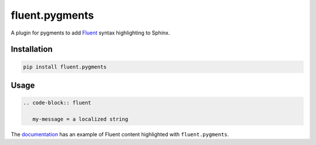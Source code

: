 fluent.pygments
===============

A plugin for pygments to add `Fluent`_ syntax highlighting to Sphinx.

Installation
------------

.. code-block:: bash

   pip install fluent.pygments


Usage
-----

.. code-block:: rst


   .. code-block:: fluent

      my-message = a localized string


The `documentation`_ has an example of Fluent content
highlighted with ``fluent.pygments``.

.. _fluent: https://projectfluent.org/
.. _documentation: https://projectfluent.org/python-fluent/fluent.pygments
